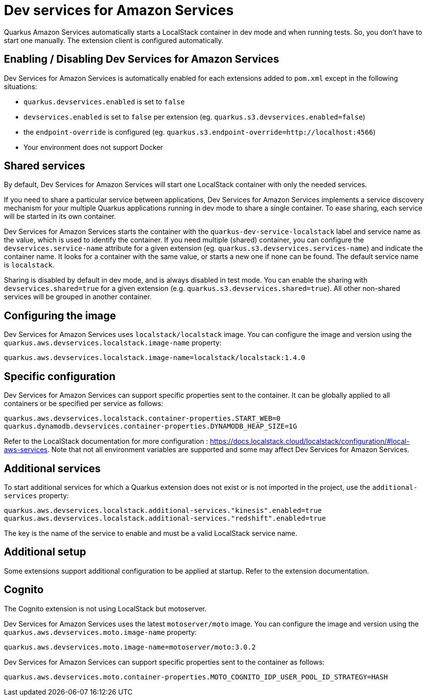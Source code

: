 = Dev services for Amazon Services

Quarkus Amazon Services automatically starts a LocalStack container in dev mode and when running tests. So, you don’t have to start one manually. The extension client is configured automatically.

== Enabling / Disabling Dev Services for Amazon Services

Dev Services for Amazon Services is automatically enabled for each extensions added to `pom.xml` except in the following situations:

* `quarkus.devservices.enabled` is set to `false`
* `devservices.enabled` is set to `false` per extension (eg. `quarkus.s3.devservices.enabled=false`) 
* the `endpoint-override` is configured  (eg. `quarkus.s3.endpoint-override=http://localhost:4566`)
* Your environment does not support Docker

== Shared services

By default, Dev Services for Amazon Services will start one LocalStack container with only the needed services.

If you need to share a particular service between applications, Dev Services for Amazon Services implements a service discovery mechanism for your multiple Quarkus applications running in dev mode to share a single container. To ease sharing, each service will be started in its own container.

Dev Services for Amazon Services starts the container with the `quarkus-dev-service-localstack` label and service name as the value, which is used to identify the container.
If you need multiple (shared) container, you can configure the `devservices.service-name` attribute for a given extension (eg. `quarkus.s3.devservices.services-name`) and indicate the container name. It looks for a container with the same value, or starts a new one if none can be found. The default service name is `localstack`.

Sharing is disabled by default in dev mode, and is always disabled in test mode. You can enable the sharing with `devservices.shared=true` for a given extension (e.g. `quarkus.s3.devservices.shared=true`). All other non-shared services will be grouped in another container.

== Configuring the image

Dev Services for Amazon Services uses `localstack/localstack` image. You can configure the image and version using the `quarkus.aws.devservices.localstack.image-name` property:

[source,properties]
----
quarkus.aws.devservices.localstack.image-name=localstack/localstack:1.4.0
----

== Specific configuration

Dev Services for Amazon Services can support specific properties sent to the container. It can be globally applied to all containers or be specified per service as follows:

[source,properties]
----
quarkus.aws.devservices.localstack.container-properties.START_WEB=0
quarkus.dynamodb.devservices.container-properties.DYNAMODB_HEAP_SIZE=1G
----

Refer to the LocalStack documentation for more configuration : https://docs.localstack.cloud/localstack/configuration/#local-aws-services. Note that not all environment variables are supported and some may affect Dev Services for Amazon Services.

== Additional services

To start additional services for which a Quarkus extension does not exist or is not imported in the project, use the `additional-services` property:

[source,properties]
----
quarkus.aws.devservices.localstack.additional-services."kinesis".enabled=true
quarkus.aws.devservices.localstack.additional-services."redshift".enabled=true
----

The key is the name of the service to enable and must be a valid LocalStack service name.

== Additional setup

Some extensions support additional configuration to be applied at startup. Refer to the extension documentation.

== Cognito

The Cognito extension is not using LocalStack but motoserver.

Dev Services for Amazon Services uses the latest `motoserver/moto` image. You can configure the image and version using the `quarkus.aws.devservices.moto.image-name` property:

[source,properties]
----
quarkus.aws.devservices.moto.image-name=motoserver/moto:3.0.2
----

Dev Services for Amazon Services can support specific properties sent to the container as follows:

[source,properties]
----
quarkus.aws.devservices.moto.container-properties.MOTO_COGNITO_IDP_USER_POOL_ID_STRATEGY=HASH
----
